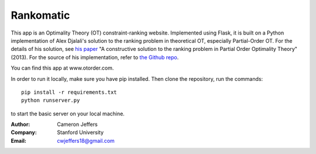 Rankomatic
==========


This app is an Optimality Theory (OT) constraint-ranking website.  Implemented
using Flask, it is built on a Python implementation of Alex Djalali's solution
to the ranking problem in theoretical OT, especially Partial-Order OT. For the
details of his solution, see `his paper`_ "A constructive solution to the
ranking problem in Partial Order Optimality Theory" (2013).  For the source of
his implementation, refer to `the Github repo`_.

You can find this app at www.otorder.com.

In order to run it locally, make sure you have pip installed.  Then clone the
repository, run the commands::

  pip install -r requirements.txt
  python runserver.py

to start the basic server on your local machine.

:Author: Cameron Jeffers
:Company: Stanford University
:Email: cwjeffers18@gmail.com

.. _his paper: https://stanford.edu/~djalali/publications.html
.. _the Github repo: https://github.com/alexdjalali/OT
.. _Flask documentation: http://flask.pocoo.org/docs
